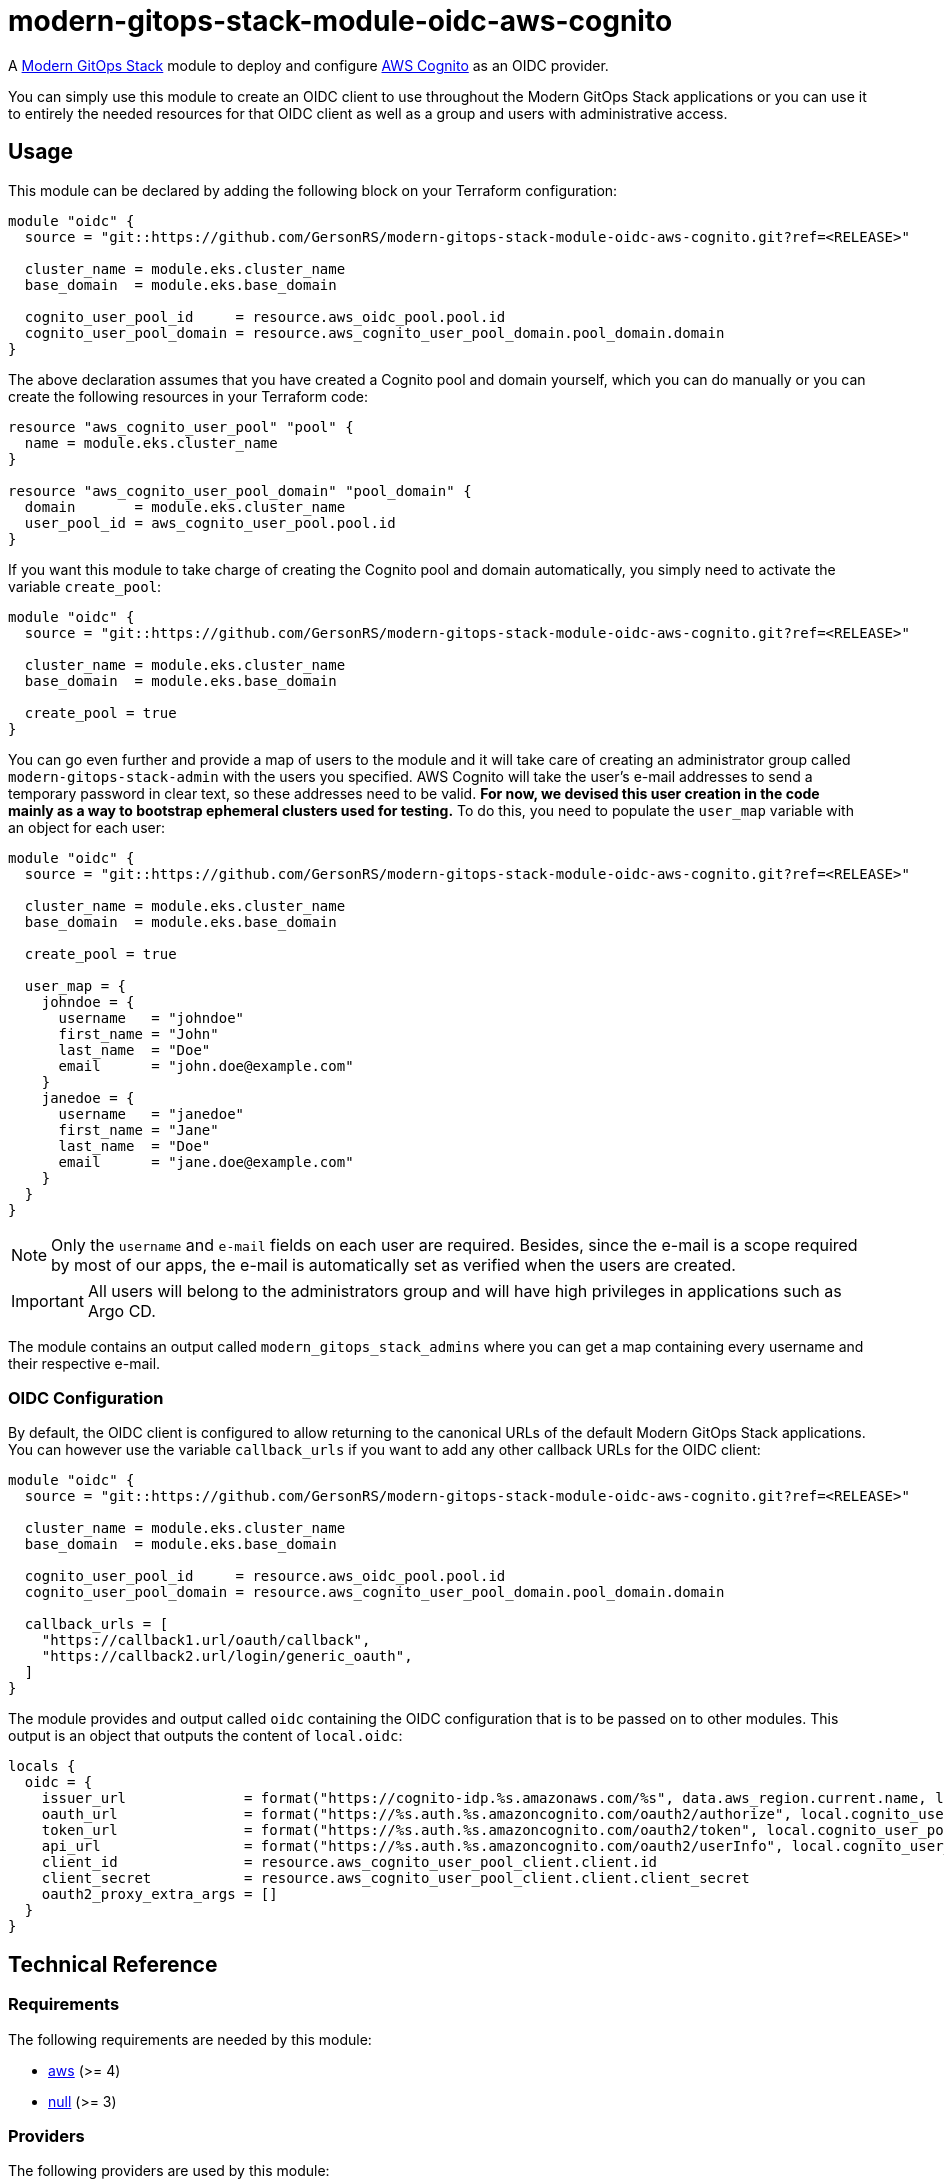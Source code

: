 = modern-gitops-stack-module-oidc-aws-cognito

A https://modern-gitops-stack.io[Modern GitOps Stack] module to deploy and configure https://aws.amazon.com/cognito/[AWS Cognito] as an OIDC provider. 

You can simply use this module to create an OIDC client to use throughout the Modern GitOps Stack applications or you can use it to entirely the needed resources for that OIDC client as well as a group and users with administrative access.

== Usage

This module can be declared by adding the following block on your Terraform configuration:

[source,terraform]
----
module "oidc" {
  source = "git::https://github.com/GersonRS/modern-gitops-stack-module-oidc-aws-cognito.git?ref=<RELEASE>"

  cluster_name = module.eks.cluster_name
  base_domain  = module.eks.base_domain

  cognito_user_pool_id     = resource.aws_oidc_pool.pool.id
  cognito_user_pool_domain = resource.aws_cognito_user_pool_domain.pool_domain.domain
}
----

The above declaration assumes that you have created a Cognito pool and domain yourself, which you can do manually or you can create the following resources in your Terraform code:

[source,terraform]
----
resource "aws_cognito_user_pool" "pool" {
  name = module.eks.cluster_name
}

resource "aws_cognito_user_pool_domain" "pool_domain" {
  domain       = module.eks.cluster_name
  user_pool_id = aws_cognito_user_pool.pool.id
}
----

If you want this module to take charge of creating the Cognito pool and domain automatically, you simply need to activate the variable `create_pool`:

[source,terraform]
----
module "oidc" {
  source = "git::https://github.com/GersonRS/modern-gitops-stack-module-oidc-aws-cognito.git?ref=<RELEASE>"

  cluster_name = module.eks.cluster_name
  base_domain  = module.eks.base_domain

  create_pool = true
}
----

You can go even further and provide a map of users to the module and it will take care of creating an administrator group called `modern-gitops-stack-admin` with the users you specified. AWS Cognito will take the user's e-mail addresses to send a temporary password in clear text, so these addresses need to be valid. *For now, we devised this user creation in the code mainly as a way to bootstrap ephemeral clusters used for testing.* To do this, you need to populate the `user_map` variable with an object for each user:

[source,terraform]
----
module "oidc" {
  source = "git::https://github.com/GersonRS/modern-gitops-stack-module-oidc-aws-cognito.git?ref=<RELEASE>"

  cluster_name = module.eks.cluster_name
  base_domain  = module.eks.base_domain

  create_pool = true

  user_map = {
    johndoe = {
      username   = "johndoe"
      first_name = "John"
      last_name  = "Doe"
      email      = "john.doe@example.com"
    }
    janedoe = {
      username   = "janedoe"
      first_name = "Jane"
      last_name  = "Doe"
      email      = "jane.doe@example.com"
    }
  }
}
----

NOTE: Only the `username` and `e-mail` fields on each user are required. Besides, since the e-mail is a scope required by most of our apps, the e-mail is automatically set as verified when the users are created.

IMPORTANT: All users will belong to the administrators group and will have high privileges in applications such as Argo CD.

The module contains an output called `modern_gitops_stack_admins` where you can get a map containing every username and their respective e-mail.

=== OIDC Configuration

By default, the OIDC client is configured to allow returning to the canonical URLs of the default Modern GitOps Stack applications. You can however use the variable `callback_urls` if you want to add any other callback URLs for the OIDC client:

[source,terraform]
----
module "oidc" {
  source = "git::https://github.com/GersonRS/modern-gitops-stack-module-oidc-aws-cognito.git?ref=<RELEASE>"

  cluster_name = module.eks.cluster_name
  base_domain  = module.eks.base_domain

  cognito_user_pool_id     = resource.aws_oidc_pool.pool.id
  cognito_user_pool_domain = resource.aws_cognito_user_pool_domain.pool_domain.domain

  callback_urls = [
    "https://callback1.url/oauth/callback",
    "https://callback2.url/login/generic_oauth",
  ]
}
----

The module provides and output called `oidc` containing the OIDC configuration that is to be passed on to other modules. This output is an object that outputs the content of `local.oidc`:

[source, terraform]
----
locals {
  oidc = {
    issuer_url              = format("https://cognito-idp.%s.amazonaws.com/%s", data.aws_region.current.name, local.cognito_user_pool_id)
    oauth_url               = format("https://%s.auth.%s.amazoncognito.com/oauth2/authorize", local.cognito_user_pool_domain, data.aws_region.current.name)
    token_url               = format("https://%s.auth.%s.amazoncognito.com/oauth2/token", local.cognito_user_pool_domain, data.aws_region.current.name)
    api_url                 = format("https://%s.auth.%s.amazoncognito.com/oauth2/userInfo", local.cognito_user_pool_domain, data.aws_region.current.name)
    client_id               = resource.aws_cognito_user_pool_client.client.id
    client_secret           = resource.aws_cognito_user_pool_client.client.client_secret
    oauth2_proxy_extra_args = []
  }
}
----

== Technical Reference

// BEGIN_TF_DOCS
=== Requirements

The following requirements are needed by this module:

- [[requirement_aws]] <<requirement_aws,aws>> (>= 4)

- [[requirement_null]] <<requirement_null,null>> (>= 3)

=== Providers

The following providers are used by this module:

- [[provider_aws]] <<provider_aws,aws>> (>= 4)

- [[provider_null]] <<provider_null,null>> (>= 3)

=== Resources

The following resources are used by this module:

- https://registry.terraform.io/providers/hashicorp/aws/latest/docs/resources/cognito_user[aws_cognito_user.modern_gitops_stack_users] (resource)
- https://registry.terraform.io/providers/hashicorp/aws/latest/docs/resources/cognito_user_group[aws_cognito_user_group.modern_gitops_stack_admin_group] (resource)
- https://registry.terraform.io/providers/hashicorp/aws/latest/docs/resources/cognito_user_in_group[aws_cognito_user_in_group.modern_gitops_stack_users] (resource)
- https://registry.terraform.io/providers/hashicorp/aws/latest/docs/resources/cognito_user_pool[aws_cognito_user_pool.modern_gitops_stack_user_pool] (resource)
- https://registry.terraform.io/providers/hashicorp/aws/latest/docs/resources/cognito_user_pool_client[aws_cognito_user_pool_client.client] (resource)
- https://registry.terraform.io/providers/hashicorp/aws/latest/docs/resources/cognito_user_pool_domain[aws_cognito_user_pool_domain.modern_gitops_stack_user_pool_domain] (resource)
- https://registry.terraform.io/providers/hashicorp/null/latest/docs/resources/resource[null_resource.dependencies] (resource)
- https://registry.terraform.io/providers/hashicorp/null/latest/docs/resources/resource[null_resource.this] (resource)
- https://registry.terraform.io/providers/hashicorp/aws/latest/docs/data-sources/region[aws_region.current] (data source)

=== Required Inputs

The following input variables are required:

==== [[input_cluster_name]] <<input_cluster_name,cluster_name>>

Description: Name given to the cluster. Value used for the ingress' URL of the application.

Type: `string`

==== [[input_base_domain]] <<input_base_domain,base_domain>>

Description: Base domain of the cluster. Value used for the ingress of .

Type: `string`

=== Optional Inputs

The following input variables are optional (have default values):

==== [[input_subdomain]] <<input_subdomain,subdomain>>

Description: Subdomain of the cluster. Value used for the ingress' URL of the application.

Type: `string`

Default: `"apps"`

==== [[input_dependency_ids]] <<input_dependency_ids,dependency_ids>>

Description: IDs of the other modules on which this module depends on.

Type: `map(string)`

Default: `{}`

==== [[input_create_pool]] <<input_create_pool,create_pool>>

Description: Boolean to activate the creation of the pool. If set as true you cannot specify the variables `cognito_user_pool_id` and `cognito_user_pool_domain`.

Type: `bool`

Default: `false`

==== [[input_cognito_user_pool_id]] <<input_cognito_user_pool_id,cognito_user_pool_id>>

Description: ID of the Cognito user pool to use. If the variable `create_pool` is activated, the module will create its own pool and this variable will not be used.

Type: `string`

Default: `null`

==== [[input_cognito_user_pool_domain]] <<input_cognito_user_pool_domain,cognito_user_pool_domain>>

Description: Domain prefix of the Cognito user pool to use (custom domain currently not supported!). If the variable `create_pool` is activated, the module will create its own pool and this variable will not be used.

Type: `string`

Default: `null`

==== [[input_callback_urls]] <<input_callback_urls,callback_urls>>

Description: List of URLs where the authentication server is allowed to return during the authentication flow. Will be concatenated with the default URLs pertaining to the Modern GitOps Stack.

Type: `list(string)`

Default: `[]`

==== [[input_user_map]] <<input_user_map,user_map>>

Description: List of users to be added to the default admin group. Note that all fields are mandatory. These users will be given a temporary password on their invitation e-mail, so the address needs to be valid.

Type:
[source,hcl]
----
map(object({
    username   = string
    email      = string
    first_name = string
    last_name  = string
  }))
----

Default: `{}`

=== Outputs

The following outputs are exported:

==== [[output_id]] <<output_id,id>>

Description: ID to pass other modules in order to refer to this module as a dependency.

==== [[output_oidc]] <<output_oidc,oidc>>

Description: Object containing multiple OIDC configuration values.

==== [[output_modern_gitops_stack_admins]] <<output_modern_gitops_stack_admins,modern_gitops_stack_admins>>

Description: Map containing the usernames and e-mails of the created users from `var.user_map`.

==== [[output_cognito_user_pool_id]] <<output_cognito_user_pool_id,cognito_user_pool_id>>

Description: ID of the Cognito user pool. It will either be the ID of the pool created by this module or simply the ID that was given to the variable `cognito_user_pool_id`.
// END_TF_DOCS

=== Reference in table format 

.Show tables
[%collapsible]
====
// BEGIN_TF_TABLES
= Requirements

[cols="a,a",options="header,autowidth"]
|===
|Name |Version
|[[requirement_aws]] <<requirement_aws,aws>> |>= 4
|[[requirement_null]] <<requirement_null,null>> |>= 3
|===

= Providers

[cols="a,a",options="header,autowidth"]
|===
|Name |Version
|[[provider_null]] <<provider_null,null>> |>= 3
|[[provider_aws]] <<provider_aws,aws>> |>= 4
|===

= Resources

[cols="a,a",options="header,autowidth"]
|===
|Name |Type
|https://registry.terraform.io/providers/hashicorp/aws/latest/docs/resources/cognito_user[aws_cognito_user.modern_gitops_stack_users] |resource
|https://registry.terraform.io/providers/hashicorp/aws/latest/docs/resources/cognito_user_group[aws_cognito_user_group.modern_gitops_stack_admin_group] |resource
|https://registry.terraform.io/providers/hashicorp/aws/latest/docs/resources/cognito_user_in_group[aws_cognito_user_in_group.modern_gitops_stack_users] |resource
|https://registry.terraform.io/providers/hashicorp/aws/latest/docs/resources/cognito_user_pool[aws_cognito_user_pool.modern_gitops_stack_user_pool] |resource
|https://registry.terraform.io/providers/hashicorp/aws/latest/docs/resources/cognito_user_pool_client[aws_cognito_user_pool_client.client] |resource
|https://registry.terraform.io/providers/hashicorp/aws/latest/docs/resources/cognito_user_pool_domain[aws_cognito_user_pool_domain.modern_gitops_stack_user_pool_domain] |resource
|https://registry.terraform.io/providers/hashicorp/null/latest/docs/resources/resource[null_resource.dependencies] |resource
|https://registry.terraform.io/providers/hashicorp/null/latest/docs/resources/resource[null_resource.this] |resource
|https://registry.terraform.io/providers/hashicorp/aws/latest/docs/data-sources/region[aws_region.current] |data source
|===

= Inputs

[cols="a,a,a,a,a",options="header,autowidth"]
|===
|Name |Description |Type |Default |Required
|[[input_cluster_name]] <<input_cluster_name,cluster_name>>
|Name given to the cluster. Value used for the ingress' URL of the application.
|`string`
|n/a
|yes

|[[input_base_domain]] <<input_base_domain,base_domain>>
|Base domain of the cluster. Value used for the ingress of .
|`string`
|n/a
|yes

|[[input_subdomain]] <<input_subdomain,subdomain>>
|Subdomain of the cluster. Value used for the ingress' URL of the application.
|`string`
|`"apps"`
|no

|[[input_dependency_ids]] <<input_dependency_ids,dependency_ids>>
|IDs of the other modules on which this module depends on.
|`map(string)`
|`{}`
|no

|[[input_create_pool]] <<input_create_pool,create_pool>>
|Boolean to activate the creation of the pool. If set as true you cannot specify the variables `cognito_user_pool_id` and `cognito_user_pool_domain`.
|`bool`
|`false`
|no

|[[input_cognito_user_pool_id]] <<input_cognito_user_pool_id,cognito_user_pool_id>>
|ID of the Cognito user pool to use. If the variable `create_pool` is activated, the module will create its own pool and this variable will not be used.
|`string`
|`null`
|no

|[[input_cognito_user_pool_domain]] <<input_cognito_user_pool_domain,cognito_user_pool_domain>>
|Domain prefix of the Cognito user pool to use (custom domain currently not supported!). If the variable `create_pool` is activated, the module will create its own pool and this variable will not be used.
|`string`
|`null`
|no

|[[input_callback_urls]] <<input_callback_urls,callback_urls>>
|List of URLs where the authentication server is allowed to return during the authentication flow. Will be concatenated with the default URLs pertaining to the Modern GitOps Stack.
|`list(string)`
|`[]`
|no

|[[input_user_map]] <<input_user_map,user_map>>
|List of users to be added to the default admin group. Note that all fields are mandatory. These users will be given a temporary password on their invitation e-mail, so the address needs to be valid.
|

[source]
----
map(object({
    username   = string
    email      = string
    first_name = string
    last_name  = string
  }))
----

|`{}`
|no

|===

= Outputs

[cols="a,a",options="header,autowidth"]
|===
|Name |Description
|[[output_id]] <<output_id,id>> |ID to pass other modules in order to refer to this module as a dependency.
|[[output_oidc]] <<output_oidc,oidc>> |Object containing multiple OIDC configuration values.
|[[output_modern_gitops_stack_admins]] <<output_modern_gitops_stack_admins,modern_gitops_stack_admins>> |Map containing the usernames and e-mails of the created users from `var.user_map`.
|[[output_cognito_user_pool_id]] <<output_cognito_user_pool_id,cognito_user_pool_id>> |ID of the Cognito user pool. It will either be the ID of the pool created by this module or simply the ID that was given to the variable `cognito_user_pool_id`.
|===
// END_TF_TABLES
====
